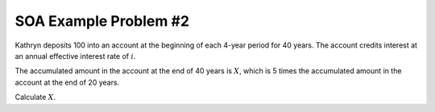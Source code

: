 ======================
SOA Example Problem #2
======================

Kathryn deposits 100 into an account at the beginning of each 4-year period for 40 years. The account credits interest at an annual effective interest rate of :math:`i`.

The accumulated amount in the account at the end of 40 years is :math:`X`, which is 5 times the accumulated amount in the account at the end of 20 years.

Calculate :math:`X`.